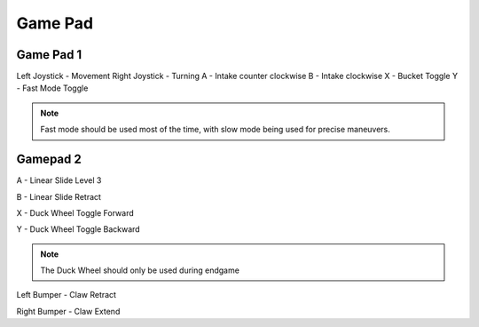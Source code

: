Game Pad
==========
Game Pad 1
________________
.. image:: _static/xbox-360-controller-front.jpg
   :scale: 30%
   :alt: Xbox 360 Game Pad
   :align: center

Left Joystick - Movement
Right Joystick - Turning
A - Intake counter clockwise
B - Intake clockwise
X -  Bucket Toggle
Y - Fast Mode Toggle

.. note:: Fast mode should be used most of the time, with slow mode being used for precise maneuvers.

Gamepad 2
________________
A - Linear Slide Level 3

B - Linear Slide Retract

X - Duck Wheel Toggle Forward

Y - Duck Wheel Toggle Backward

.. note:: The Duck Wheel should only be used during endgame

Left Bumper - Claw Retract

Right Bumper - Claw Extend

